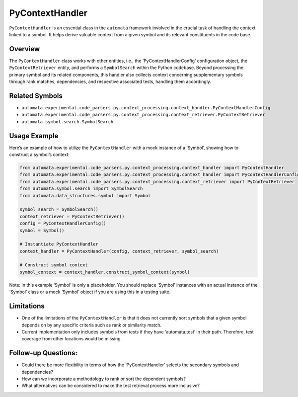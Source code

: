 PyContextHandler
================

``PyContextHandler`` is an essential class in the ``automata`` framework
involved in the crucial task of handling the context linked to a symbol.
It helps derive valuable context from a given symbol and its relevant
constituents in the code base.

Overview
--------

The ``PyContextHandler`` class works with other entities, i.e., the
‘PyContextHandlerConfig’ configuration object, the
``PyContextRetriever`` entity, and performs a ``SymbolSearch`` within
the Python codebase. Beyond processing the primary symbol and its
related components, this handler also collects context concerning
supplementary symbols through rank matches, dependencies, and respective
associated tests, handling them accordingly.

Related Symbols
---------------

-  ``automata.experimental.code_parsers.py.context_processing.context_handler.PyContextHandlerConfig``
-  ``automata.experimental.code_parsers.py.context_processing.context_retriever.PyContextRetriever``
-  ``automata.symbol.search.SymbolSearch``

Usage Example
-------------

Here’s an example of how to utilize the ``PyContextHandler`` with a mock
instance of a ‘Symbol’, showing how to construct a symbol’s context:

.. code:: python

   from automata.experimental.code_parsers.py.context_processing.context_handler import PyContextHandler
   from automata.experimental.code_parsers.py.context_processing.context_handler import PyContextHandlerConfig
   from automata.experimental.code_parsers.py.context_processing.context_retriever import PyContextRetriever
   from automata.symbol.search import SymbolSearch
   from automata.data_structures.symbol import Symbol

   symbol_search = SymbolSearch()
   context_retriever = PyContextRetriever()
   config = PyContextHandlerConfig()
   symbol = Symbol()

   # Instantiate PyContextHandler
   context_handler = PyContextHandler(config, context_retriever, symbol_search)

   # Construct symbol context
   symbol_context = context_handler.construct_symbol_context(symbol)

Note: In this example ‘Symbol’ is only a placeholder. You should replace
‘Symbol’ instances with an actual instance of the ‘Symbol’ class or a
mock ‘Symbol’ object if you are using this in a testing suite.

Limitations
-----------

-  One of the limitations of the ``PyContextHandler`` is that it does
   not currently sort symbols that a given symbol depends on by any
   specific criteria such as rank or similarity match.
-  Current implementation only includes symbols from tests if they have
   ‘automata.test’ in their path. Therefore, test coverage from other
   locations would be missing.

Follow-up Questions:
--------------------

-  Could there be more flexibility in terms of how the
   ‘PyContextHandler’ selects the secondary symbols and dependencies?
-  How can we incorporate a methodology to rank or sort the dependent
   symbols?
-  What alternatives can be considered to make the test retrieval
   process more inclusive?
